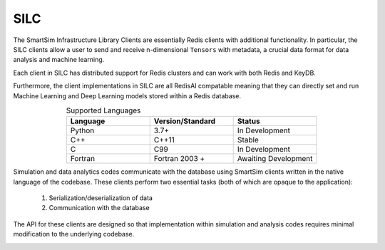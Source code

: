 
****
SILC
****

The SmartSim Infrastructure Library Clients are essentially
Redis clients with additional functionality. In particular,
the SILC clients allow a user to send and receive n-dimensional
``Tensors`` with metadata, a crucial data format for data
analysis and machine learning.

Each client in SILC has distributed support for Redis clusters
and can work with both Redis and KeyDB.

Furthermore, the client implementations in SILC are all
RedisAI compatable meaning that they can directly set
and run Machine Learning and Deep Learning models stored
within a Redis database.


.. list-table:: Supported Languages
   :widths: 25 25 25
   :header-rows: 1
   :align: center

   * - Language
     - Version/Standard
     - Status
   * - Python
     - 3.7+
     - In Development
   * - C++
     - C++11
     - Stable
   * - C
     - C99
     - In Development
   * - Fortran
     - Fortran 2003 +
     - Awaiting Development


Simulation and data analytics codes communicate with the database using
SmartSim clients written in the native language of the codebase. These
clients perform two essential tasks (both of which are opaque to the application):

 1. Serialization/deserialization of data
 2. Communication with the database

The API for these clients are designed so that implementation within
simulation and analysis codes requires minimal modification to the underlying
codebase.


.. |SmartSim Clients| image:: images/Smartsim_Client_Communication.png
  :width: 500
  :alt: Alternative text

|SmartSim Clients|


